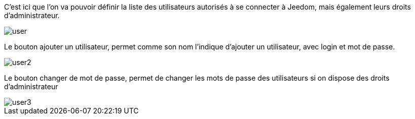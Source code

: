 C'est ici que l'on va pouvoir définir la liste des utilisateurs autorisés à se connecter à Jeedom, mais également leurs droits d'administrateur.

image::../images/user.JPG[]

Le bouton ajouter un utilisateur, permet comme son nom l'indique d'ajouter un utilisateur, avec login et mot de passe.

image::../images/user2.JPG[]

Le bouton changer de mot de passe, permet de changer les mots de passe des utilisateurs si on dispose des droits d'administrateur

image::../images/user3.JPG[]
